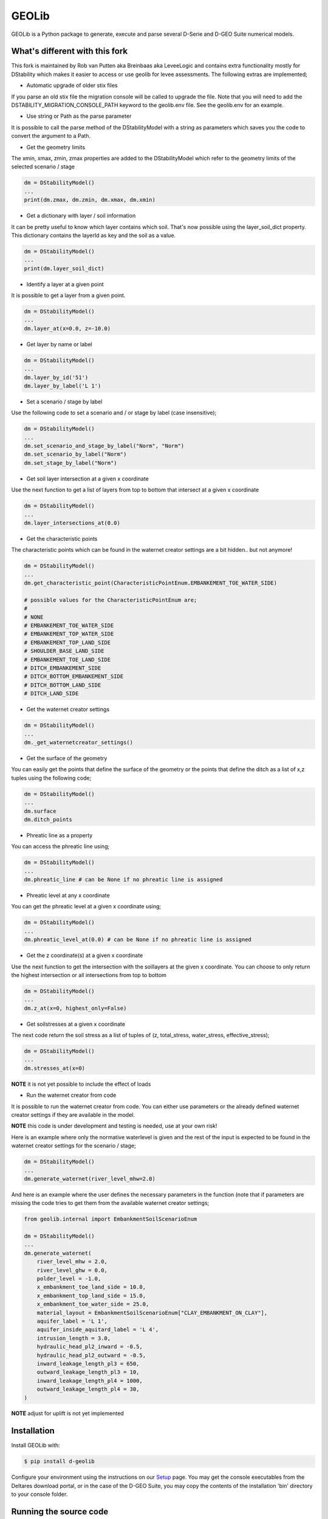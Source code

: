 GEOLib
=============================

GEOLib is a Python package to generate, execute and parse several D-Serie and D-GEO Suite numerical models.

What's different with this fork
-------------------------------

This fork is maintained by Rob van Putten aka Breinbaas aka LeveeLogic and contains extra functionality
mostly for DStability which makes it easier to access or use geolib for levee assessments. The following
extras are implemented;

* Automatic upgrade of older stix files

If you parse an old stix file the migration console will be called to upgrade the file. Note that you
will need to add the DSTABILITY_MIGRATION_CONSOLE_PATH keyword to the geolib.env file. See the geolib.env
for an example.

* Use string or Path as the parse parameter

It is possible to call the parse method of the DStabilityModel with a string as parameters which 
saves you the code to convert the argument to a Path.

* Get the geometry limits

The xmin, xmax, zmin, zmax properties are added to the DStabilityModel which refer to the geometry
limits of the selected scenario / stage

.. code-block:: python

    dm = DStabilityModel()
    ...
    print(dm.zmax, dm.zmin, dm.xmax, dm.xmin)

* Get a dictionary with layer / soil information

It can be pretty useful to know which layer contains which soil. That's now possible using the layer_soil_dict property.
This dictionary contains the layerId as key and the soil as a value.

.. code-block:: python

    dm = DStabilityModel()
    ...
    print(dm.layer_soil_dict)

* Identify a layer at a given point

It is possible to get a layer from a given point.

.. code-block:: python

    dm = DStabilityModel()
    ...
    dm.layer_at(x=0.0, z=-10.0)

* Get layer by name or label

.. code-block:: python

    dm = DStabilityModel()
    ...
    dm.layer_by_id('51')
    dm.layer_by_label('L 1')

* Set a scenario / stage by label

Use the following code to set a scenario and / or stage by label (case insensitive);

.. code-block:: python

    dm = DStabilityModel()
    ...
    dm.set_scenario_and_stage_by_label("Norm", "Norm")
    dm.set_scenario_by_label("Norm")
    dm.set_stage_by_label("Norm")

* Get soil layer intersection at a given x coordinate

Use the next function to get a list of layers from top to bottom that intersect at a given x coordinate

.. code-block:: python

    dm = DStabilityModel()
    ...
    dm.layer_intersections_at(0.0)

* Get the characteristic points

The characteristic points which can be found in the waternet creator settings are a bit hidden.. but not anymore!

.. code-block:: python

    dm = DStabilityModel()
    ...
    dm.get_characteristic_point(CharacteristicPointEnum.EMBANKEMENT_TOE_WATER_SIDE)

    # possible values for the CharacteristicPointEnum are;
    #
    # NONE
    # EMBANKEMENT_TOE_WATER_SIDE
    # EMBANKEMENT_TOP_WATER_SIDE
    # EMBANKEMENT_TOP_LAND_SIDE
    # SHOULDER_BASE_LAND_SIDE
    # EMBANKEMENT_TOE_LAND_SIDE
    # DITCH_EMBANKEMENT_SIDE
    # DITCH_BOTTOM_EMBANKEMENT_SIDE
    # DITCH_BOTTOM_LAND_SIDE
    # DITCH_LAND_SIDE


* Get the waternet creator settings

.. code-block:: python

    dm = DStabilityModel()
    ...
    dm._get_waternetcreator_settings() 

* Get the surface of the geometry

You can easily get the points that define the surface of the geometry or the points that define the ditch as a list of x,z tuples using the following code;

.. code-block:: python

    dm = DStabilityModel()
    ...
    dm.surface 
    dm.ditch_points

* Phreatic line as a property

You can access the phreatic line using;

.. code-block:: python

    dm = DStabilityModel()
    ...
    dm.phreatic_line # can be None if no phreatic line is assigned

* Phreatic level at any x coordinate

You can get the phreatic level at a given x coordinate using;

.. code-block:: python

    dm = DStabilityModel()
    ...
    dm.phreatic_level_at(0.0) # can be None if no phreatic line is assigned
    

* Get the z coordinate(s) at a given x coordinate

Use the next function to get the intersection with the soillayers at the given x coordinate. You can choose to only return the highest intersection or all intersections from top to bottom

.. code-block:: python

    dm = DStabilityModel()
    ...
    dm.z_at(x=0, highest_only=False)

* Get soilstresses at a given x coordinate

The next code return the soil stress as a list of tuples of (z, total_stress, water_stress, effective_stress);

.. code-block:: python

    dm = DStabilityModel()
    ...
    dm.stresses_at(x=0)

**NOTE** it is not yet possible to include the effect of loads

* Run the waternet creator from code

It is possible to run the waternet creator from code. You can either use parameters or the already defined waternet creator settings if they are
available in the model. 

**NOTE** this code is under development and testing is needed, use at your own risk!

Here is an example where only the normative waterlevel is given and the rest of the input is expected to be found in the waternet creator settings for the scenario / stage;

.. code-block:: python

    dm = DStabilityModel()
    ...
    dm.generate_waternet(river_level_mhw=2.0)

And here is an example where the user defines the necessary parameters in the function (note that if 
parameters are missing the code tries to get them from the available waternet creator settings;

.. code-block:: python

    from geolib.internal import EmbankmentSoilScenarioEnum

    dm = DStabilityModel()
    ...
    dm.generate_waternet(
        river_level_mhw = 2.0,
        river_level_ghw = 0.0,
        polder_level = -1.0,
        x_embankment_toe_land_side = 10.0,
        x_embankment_top_land_side = 15.0,
        x_embankment_toe_water_side = 25.0,
        material_layout = EmbankmentSoilScenarioEnum["CLAY_EMBANKMENT_ON_CLAY"],
        aquifer_label = 'L 1',
        aquifer_inside_aquitard_label = 'L 4',
        intrusion_length = 3.0,
        hydraulic_head_pl2_inward = -0.5,
        hydraulic_head_pl2_outward = -0.5,
        inward_leakage_length_pl3 = 650,
        outward_leakage_length_pl3 = 10,
        inward_leakage_length_pl4 = 1000,
        outward_leakage_length_pl4 = 30,
    )

**NOTE** adjust for uplift is not yet implemented

Installation
------------

Install GEOLib with:

.. code-block:: bash

    $ pip install d-geolib

Configure your environment using the instructions on our `Setup <https://deltares.github.io/GEOLib/latest/user/setup.html>`_ page.
You may get the console executables from the Deltares download portal, or in the case of the D-GEO Suite, you may copy the contents of the installation 'bin' directory to your console folder.

Running the source code
-----------------------

If you want to make changes to GEOLib you can run the source code from GitHub directly on your local machine, 
please follow the instructions below on how to set up your development environment using pip or poetry.

You do not need to follow these instructions if you want to use the GEOLib package in your project.

Requirements
------------

To install the required dependencies to run GEOLib code, run:

.. code-block:: bash

    $ pip install -r requirements.txt

Or, when having poetry installed (you should):

.. code-block:: bash

    $ poetry install


Testing & Development
---------------------

Make sure to have the server dependencies installed: 

.. code-block:: bash

    $ poetry install -E server

In order to run the testcode, from the root of the repository, run:

.. code-block:: bash

    $ pytest

or, in case of using Poetry

.. code-block:: bash

    $ poetry run pytest

Running flake8, mypy is also recommended. For mypy use:

.. code-block:: bash

    $ mypy --config-file pyproject.toml geolib

Running standard linters is advised:

.. code-block:: bash

    $ poetry run isort .
    $ poetry run black .


Documentation
-------------

In order to run the documentation, from the root of the repository, run:

.. code-block:: bash

    $ cd docs
    $ sphinx-build . build -b html -c .


The documentation is now in the `build` subfolder, where you can open 
the `index.html` in your browser.

Build wheel
-----------

To build a distributable wheel package, run:

.. code-block:: bash

    $ poetry build

The distributable packages are now built in the `dist` subfolder.

Update requirements.txt
-----------------------

The requirements.txt file is generated by poetry based on the pyproject.toml and poetry.lock files. In order to update/regenerate this file, run:

.. code-block:: bash

    $ poetry install
    $ poetry export -E server -f requirements.txt --output requirements.txt --without-hashes
    $ poetry export -E server -f requirements.txt --output requirements-dev.txt --with dev --without-hashes

Code linter
-----------------------

In order to run code cleanup/linter use the following commands:

.. code-block:: bash

    $ poetry run isort .
    $ poetry run black .